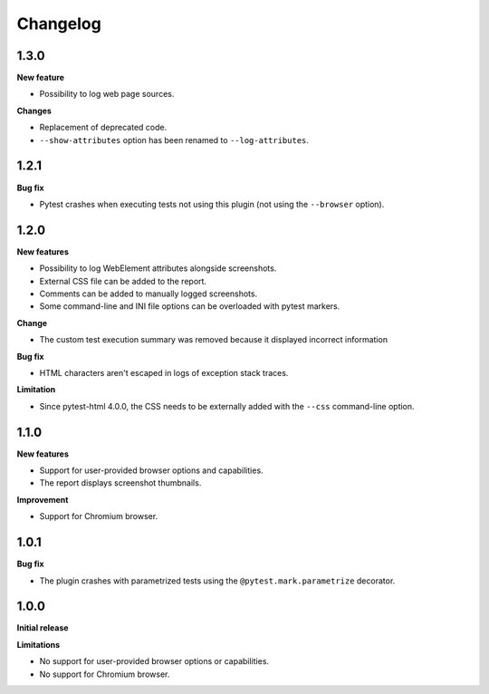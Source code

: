 =========
Changelog
=========

1.3.0
=====

**New feature**

* Possibility to log web page sources.

**Changes**

* Replacement of deprecated code.
* ``--show-attributes`` option has been renamed to ``--log-attributes``.


1.2.1
=====

**Bug fix**

* Pytest crashes when executing tests not using this plugin (not using the ``--browser`` option).


1.2.0
=====

**New features**

* Possibility to log WebElement attributes alongside screenshots.
* External CSS file can be added to the report.
* Comments can be added to manually logged screenshots.
* Some command-line and INI file options can be overloaded with pytest markers.

**Change**

* The custom test execution summary was removed because it displayed incorrect information

**Bug fix**

* HTML characters aren't escaped in logs of exception stack traces.

**Limitation**

* Since pytest-html 4.0.0, the CSS needs to be externally added with the ``--css`` command-line option.


1.1.0
=====

**New features**

* Support for user-provided browser options and capabilities.
* The report displays screenshot thumbnails.

**Improvement**

* Support for Chromium browser.


1.0.1
=====

**Bug fix**

* The plugin crashes with parametrized tests using the ``@pytest.mark.parametrize`` decorator.


1.0.0
=====

**Initial release**

**Limitations**

* No support for user-provided browser options or capabilities.
* No support for Chromium browser.

